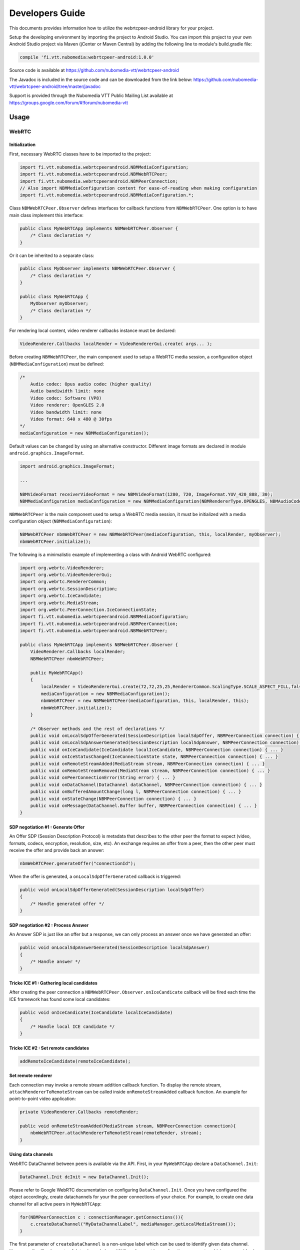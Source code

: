 %%%%%%%%%%%%%%%%
Developers Guide
%%%%%%%%%%%%%%%%

This documents provides information how to utilize the webrtcpeer-android library for your project.


Setup the developing environment by importing the project to Android Studio.
You can import this project to your own Android Studio project via Maven (jCenter or Maven Central) by adding the following line to module's build.gradle file:


.. code:: java

    compile 'fi.vtt.nubomedia:webrtcpeer-android:1.0.0'

Source code is available at
https://github.com/nubomedia-vtt/webrtcpeer-android

The Javadoc is included in the source code and can be downloaded from the link below:
https://github.com/nubomedia-vtt/webrtcpeer-android/tree/master/javadoc 

Support is provided through the Nubomedia VTT Public Mailing List available at
https://groups.google.com/forum/#!forum/nubomedia-vtt

Usage
=====

WebRTC
******

Initialization
--------------
First, necessary WebRTC classes have to be imported to the project:

.. code-block:: java

    import fi.vtt.nubomedia.webrtcpeerandroid.NBMMediaConfiguration;
    import fi.vtt.nubomedia.webrtcpeerandroid.NBMWebRTCPeer;
    import fi.vtt.nubomedia.webrtcpeerandroid.NBMPeerConnection;
    // Also import NBMMediaConfiguration content for ease-of-reading when making configuration
    import fi.vtt.nubomedia.webrtcpeerandroid.NBMMediaConfiguration.*;

Class ``NBMWebRTCPeer.Observer`` defines interfaces for callback functions from ``NBMWebRTCPeer``. One option is to have main class implement this interface:

.. code-block:: java

    public class MyWebRTCApp implements NBMWebRTCPeer.Observer {
        /* Class declaration */
    }

Or it can be inherited to a separate class:

.. code-block:: java

    public class MyObserver implements NBMWebRTCPeer.Observer {
        /* Class declaration */
    }
    
    public class MyWebRTCApp {
        MyObserver myObserver;
        /* Class declaration */
    }

For rendering local content, video renderer callbacks instance must be declared:

.. code-block:: java

        VideoRenderer.Callbacks localRender = VideoRendererGui.create( args... );
    
Before creating ``NBMWebRTCPeer``, the main component used to setup a WebRTC media session, a configuration object (``NBMMediaConfiguration``) must be defined:

.. code-block:: java

    /*
        Audio codec: Opus audio codec (higher quality)
        Audio bandiwidth limit: none
        Video codec: Software (VP8)
        Video renderer: OpenGLES 2.0
        Video bandwidth limit: none
        Video format: 640 x 480 @ 30fps
    */
    mediaConfiguration = new NBMMediaConfiguration();
    
Default values can be changed by using an alternative constructor. Different image formats are declared in module ``android.graphics.ImageFormat``.

.. code-block:: java

    import android.graphics.ImageFormat;
    
    ...
    
    NBMVideoFormat receiverVideoFormat = new NBMVideoFormat(1280, 720, ImageFormat.YUV_420_888, 30);
    NBMMediaConfiguration mediaConfiguration = new NBMMediaConfiguration(NBMRendererType.OPENGLES, NBMAudioCodec.OPUS, 0, NBMVideoCodec.VP8, 0, receiverVideoFormat, NBMCameraPosition.FRONT);

``NBMWebRTCPeer`` is the main component used to setup a WebRTC media session, it must be initialized with a media configuration object (``NBMMediaConfiguration``):

.. code-block:: java

    NBMWebRTCPeer nbmWebRTCPeer = new NBMWebRTCPeer(mediaConfiguration, this, localRender, myObserver);
    nbmWebRTCPeer.initialize();

The following is a minimalistic example of implementing a class with Android WebRTC configured:

.. code-block:: java
    
    import org.webrtc.VideoRenderer;
    import org.webrtc.VideoRendererGui;
    import org.webrtc.RendererCommon;
    import org.webrtc.SessionDescription;
    import org.webrtc.IceCandidate;
    import org.webrtc.MediaStream;
    import org.webrtc.PeerConnection.IceConnectionState;
    import fi.vtt.nubomedia.webrtcpeerandroid.NBMMediaConfiguration;
    import fi.vtt.nubomedia.webrtcpeerandroid.NBMPeerConnection;
    import fi.vtt.nubomedia.webrtcpeerandroid.NBMWebRTCPeer;
    
    public class MyWebRTCApp implements NBMWebRTCPeer.Observer {
        VideoRenderer.Callbacks localRender;
        NBMWebRTCPeer nbmWebRTCPeer;
        
        public MyWebRTCApp()
        {
            localRender = VideoRendererGui.create(72,72,25,25,RendererCommon.ScalingType.SCALE_ASPECT_FILL,false);
            mediaConfiguration = new NBMMediaConfiguration();
            nbmWebRTCPeer = new NBMWebRTCPeer(mediaConfiguration, this, localRender, this);
            nbmWebRTCPeer.initialize();
        }
        
        /* Observer methods and the rest of declarations */
        public void onLocalSdpOfferGenerated(SessionDescription localSdpOffer, NBMPeerConnection connection) { ... }
        public void onLocalSdpAnswerGenerated(SessionDescription localSdpAnswer, NBMPeerConnection connection) { ... }
        public void onIceCandidate(IceCandidate localIceCandidate, NBMPeerConnection connection) { ... }
        public void onIceStatusChanged(IceConnectionState state, NBMPeerConnection connection) { ... }
        public void onRemoteStreamAdded(MediaStream stream, NBMPeerConnection connection) { ... }
        public void onRemoteStreamRemoved(MediaStream stream, NBMPeerConnection connection) { ... }
        public void onPeerConnectionError(String error) { ... }
        public void onDataChannel(DataChannel dataChannel, NBMPeerConnection connection) { ... }
        public void onBufferedAmountChange(long l, NBMPeerConnection connection) { ... }
        public void onStateChange(NBMPeerConnection connection) { ... }
        public void onMessage(DataChannel.Buffer buffer, NBMPeerConnection connection) { ... }
    }
    
    
SDP negotiation #1 : Generate Offer
-----------------------------------
An Offer SDP (Session Description Protocol) is metadata that describes to the other peer the format to expect (video, formats, codecs, encryption, resolution, size, etc). An exchange requires an offer from a peer, then the other peer must receive the offer and provide back an answer:

.. code-block:: java

    nbmWebRTCPeer.generateOffer("connectionId");
    
When the offer is generated, a ``onLocalSdpOfferGenerated`` callback is triggered:

.. code-block:: java
    
    public void onLocalSdpOfferGenerated(SessionDescription localSdpOffer)
    {
        /* Handle generated offer */
    }

SDP negotiation #2 : Process Answer
-----------------------------------
An Answer SDP is just like an offer but a response, we can only process an answer once we have generated an offer:

.. code-block:: java
    
    public void onLocalSdpAnswerGenerated(SessionDescription localSdpAnswer)
    {
        /* Handle answer */
    }

Tricke ICE #1 : Gathering local candidates
------------------------------------------

After creating the peer connection a ``NBMWebRTCPeer.Observer.onIceCandicate`` callback will be fired each time the ICE framework has found some local candidates:

.. code-block:: java
    
    public void onIceCandicate(IceCandidate localIceCandidate)
    {
        /* Handle local ICE candidate */
    }


Tricke ICE #2 : Set remote candidates
-------------------------------------

.. code-block:: java
    
    addRemoteIceCandidate(remoteIceCandidate);

Set remote renderer
-------------------
Each connection may invoke a remote stream addition callback function. To display the remote stream, ``attachRendererToRemoteStream`` can be called inside ``onRemoteStreamAdded`` callback function. An example for point-to-point video application:

.. code-block:: java

    private VideoRenderer.Callbacks remoteRender;
    
    public void onRemoteStreamAdded(MediaStream stream, NBMPeerConnection connection){
        nbmWebRTCPeer.attachRendererToRemoteStream(remoteRender, stream);
    }

Using data channels
-------------------
WebRTC DataChannel between peers is available via the API. First, in your ``MyWebRTCApp`` declare a ``DataChannel.Init``:

.. code-block:: java

    DataChannel.Init dcInit = new DataChannel.Init();

Please refer to Google WebRTC documentation on configuring ``DataChannel.Init``. Once you have configured the object accordingly, create datachannels for your the peer connections of your choice. For example, to create one data channel for all active peers in ``MyWebRTCApp``:

.. code-block:: java

    for(NBMPeerConnection c : connectionManager.getConnections()){
        c.createDataChannel("MyDataChannelLabel", mediaManager.getLocalMediaStream());
    }

The first parameter of ``createDataChannel`` is a non-unique label which can be used to identify given data channel. However, all callback events of data channels have ``NBMPeerConnection`` as function arguments, which may provide also unique per-peer identification of the channel. In a case that multiple data channels are established to the same peer, or a quick verbose identifier is required, label is a good choice, otherwise use the ``NBMPeerConnection`` instance for identification. You may also save a reference, as ``createDataChannel`` function returns a pointer to the newly created data channel.

Closing data channels explicitly is not necessary, as they are closed along with connections. But whenever it makes sense for e.g. user experience, call ``DataChannel:close()``.

Datachannels use the following callbacks:

.. code-block:: java

    // Triggered when peer opens a data channel
    public void onDataChannel(DataChannel dataChannel, NBMPeerConnection connection) { 
        ...
    }
    // Triggered when a data channel buffer amount has changed
    public void onBufferedAmountChange(long l, NBMPeerConnection connection) { 
        ...
    }
    // Triggered when a data channel state has changed. Possible values: DataChannel.State{CONNECTING,OPEN,CLOSING,CLOSED}
    public void onStateChange(NBMPeerConnection connection) { 
        ...
    }
    // Triggered when a message is received from a data channel
    public void onMessage(DataChannel.Buffer buffer, NBMPeerConnection connection) { 
        ...
    }
    